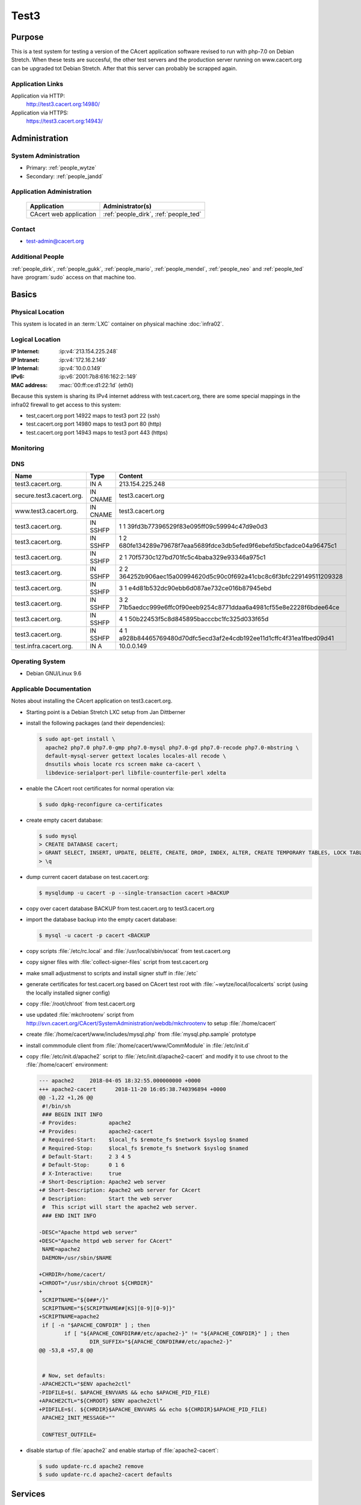 .. index::
   single: Systems; test3

=====
Test3
=====

Purpose
=======

This is a test system for testing a version of the CAcert application software
revised to run with php-7.0 on Debian Stretch. When these tests are succesful,
the other test servers and the production server running on www.cacert.org can
be upgraded tot Debian Stretch. After that this server can probably be scrapped again.

Application Links
-----------------

Application via HTTP:
  http://test3.cacert.org:14980/

Application via HTTPS:
  https://test3.cacert.org:14943/


Administration
==============

System Administration
---------------------

* Primary: :ref:`people_wytze`
* Secondary: :ref:`people_jandd`


Application Administration
--------------------------

  +------------------------+---------------------------------------+
  | Application            | Administrator(s)                      |
  +========================+=======================================+
  | CAcert web application | :ref:`people_dirk`, :ref:`people_ted` |
  +------------------------+---------------------------------------+

Contact
-------

* test-admin@cacert.org

Additional People
-----------------

:ref:`people_dirk`, :ref:`people_gukk`, :ref:`people_mario`,
:ref:`people_mendel`, :ref:`people_neo` and :ref:`people_ted` have
:program:`sudo` access on that machine too.

Basics
======

Physical Location
-----------------

This system is located in an :term:`LXC` container on physical machine
:doc:`infra02`.

Logical Location
----------------

:IP Internet: :ip:v4:`213.154.225.248`
:IP Intranet: :ip:v4:`172.16.2.149`
:IP Internal: :ip:v4:`10.0.0.149`
:IPv6:        :ip:v6:`2001:7b8:616:162:2::149`
:MAC address: :mac:`00:ff:ce:d1:22:1d` (eth0)

Because this system is sharing its IPv4 internet address with test.cacert.org,
there are some special mappings in the infra02 firewall to get access to this system:

* test,cacert.org port 14922 maps to test3 port 22 (ssh)
* test.cacert.org port 14980 maps to test3 port 80 (http)
* test.cacert.org port 14943 maps to test3 port 443 (https)

.. seealso::

   See :doc:`../network`

.. index::
   single: Monitoring; Test3

Monitoring
----------

.. :internal checks: :monitor:`test3.infra.cacert.org`

DNS
---

.. index::
   single: DNS records; Test3

======================== ======== ============================================
Name                     Type     Content
======================== ======== ============================================
test3.cacert.org.        IN A     213.154.225.248
secure.test3.cacert.org. IN CNAME test3.cacert.org
www.test3.cacert.org.    IN CNAME test3.cacert.org
test3.cacert.org.        IN SSHFP 1 1 39fd3b77396529f83e095ff09c59994c47d9e0d3
test3.cacert.org.        IN SSHFP 1 2 680fe134289e79678f7eaa5689fdce3db5efed9f6ebefd5bcfadce04a96475c1
test3.cacert.org.        IN SSHFP 2 1 70f5730c127bd701fc5c4baba329e93346a975c1
test3.cacert.org.        IN SSHFP 2 2 364252b906aec15a00994620d5c90c0f692a41cbc8c6f3bfc229149511209328
test3.cacert.org.        IN SSHFP 3 1 e4d81b532dc90ebb6d087ae732ce016b87945ebd
test3.cacert.org.        IN SSHFP 3 2 71b5aedcc999e6ffc0f90eeb9254c8771ddaa6a4981cf55e8e2228f6bdee64ce
test3.cacert.org.        IN SSHFP 4 1 50b22453f5c8d845895bacccbc1fc325d033f65d
test3.cacert.org.        IN SSHFP 4 1 a928b84465769480d70dfc5ecd3af2e4cdb192ee11d1cffc4f31ea1fbed09d41
test.infra.cacert.org.   IN A     10.0.0.149
======================== ======== ============================================

.. todo:: add AAAA record for IPv6 address
.. todo:: add intra.cacert.org. A record

.. seealso::

   See :wiki:`SystemAdministration/Procedures/DNSChanges`

Operating System
----------------

.. index::
   single: Debian GNU/Linux; Stretch
   single: Debian GNU/Linux; 9.6

* Debian GNU/Linux 9.6

Applicable Documentation
------------------------

Notes about installing the CAcert application on test3.cacert.org.

* Starting point is a Debian Stretch LXC setup from Jan Dittberner

* install the following packages (and their dependencies):
  
  .. code-block:: bash

    $ sudo apt-get install \
      apache2 php7.0 php7.0-gmp php7.0-mysql php7.0-gd php7.0-recode php7.0-mbstring \
      default-mysql-server gettext locales locales-all recode \
      dnsutils whois locate rcs screen make ca-cacert \
      libdevice-serialport-perl libfile-counterfile-perl xdelta

* enable the CAcert root certificates for normal operation via:

  .. code-block:: bash

    $ sudo dpkg-reconfigure ca-certificates

* create empty cacert database:

  .. code-block:: bash

    $ sudo mysql
    > CREATE DATABASE cacert;
    > GRANT SELECT, INSERT, UPDATE, DELETE, CREATE, DROP, INDEX, ALTER, CREATE TEMPORARY TABLES, LOCK TABLES ON cacert.* TO 'cacert'@'localhost' IDENTIFIED BY 'klodder';
    > \q

* dump current cacert database on test.cacert.org:

  .. code-block:: bash

    $ mysqldump -u cacert -p --single-transaction cacert >BACKUP

* copy over cacert database BACKUP from test.cacert.org to test3.cacert.org

* import the database backup into the empty cacert database:

  .. code-block:: bash

    $ mysql -u cacert -p cacert <BACKUP

* copy scripts :file:`/etc/rc.local` and :file:`/usr/local/sbin/socat` from test.cacert.org

* copy signer files with :file:`collect-signer-files` script from test.cacert.org

* make small adjustmenst to scripts and install signer stuff in :file:`/etc`

* generate certificates for test.cacert.org based on CAcert test root with
  :file:`~wytze/local/localcerts` script (using the locally installed signer config)

* copy :file:`/root/chroot` from test.cacert.org

* use updated :file:`mkchrootenv` script from
  http://svn.cacert.org/CAcert/SystemAdministration/webdb/mkchrootenv
  to setup :file:`/home/cacert`

* create :file:`/home/cacert/www/includes/mysql.php` from :file:`mysql.php.sample` prototype

* install commmodule client from :file:`/home/cacert/www/CommModule` in :file:`/etc/init.d`

* copy :file:`/etc/init.d/apache2` script to :file:`/etc/init.d/apache2-cacert` and modify
  it to use chroot to the :file:`/home/cacert` environment:

  .. code-block:: text

    --- apache2     2018-04-05 18:32:55.000000000 +0000
    +++ apache2-cacert      2018-11-20 16:05:38.740396894 +0000
    @@ -1,22 +1,26 @@
     #!/bin/sh
     ### BEGIN INIT INFO
    -# Provides:          apache2
    +# Provides:          apache2-cacert
     # Required-Start:    $local_fs $remote_fs $network $syslog $named
     # Required-Stop:     $local_fs $remote_fs $network $syslog $named
     # Default-Start:     2 3 4 5
     # Default-Stop:      0 1 6
     # X-Interactive:     true
    -# Short-Description: Apache2 web server
    +# Short-Description: Apache2 web server for CAcert
     # Description:       Start the web server
     #  This script will start the apache2 web server.
     ### END INIT INFO
    
    -DESC="Apache httpd web server"
    +DESC="Apache httpd web server for CAcert"
     NAME=apache2
     DAEMON=/usr/sbin/$NAME
    
    +CHRDIR=/home/cacert/
    +CHROOT="/usr/sbin/chroot ${CHRDIR}"
    +
     SCRIPTNAME="${0##*/}"
     SCRIPTNAME="${SCRIPTNAME##[KS][0-9][0-9]}"
    +SCRIPTNAME=apache2
     if [ -n "$APACHE_CONFDIR" ] ; then
            if [ "${APACHE_CONFDIR##/etc/apache2-}" != "${APACHE_CONFDIR}" ] ; then
                    DIR_SUFFIX="${APACHE_CONFDIR##/etc/apache2-}"
    @@ -53,8 +57,8 @@
    
    
     # Now, set defaults:
    -APACHE2CTL="$ENV apache2ctl"
    -PIDFILE=$(. $APACHE_ENVVARS && echo $APACHE_PID_FILE)
    +APACHE2CTL="${CHROOT} $ENV apache2ctl"
    +PIDFILE=$(. ${CHRDIR}$APACHE_ENVVARS && echo ${CHRDIR}$APACHE_PID_FILE)
     APACHE2_INIT_MESSAGE=""
    
     CONFTEST_OUTFILE=

* disable startup of :file:`apache2` and enable startup of :file:`apache2-cacert`:

  .. code-block:: bash

    $ sudo update-rc.d apache2 remove
    $ sudo update-rc.d apache2-cacert defaults

Services
========

Listening services
------------------

+----------+---------+---------+--------------------------------------------+
| Port     | Service | Origin  | Purpose                                    |
+==========+=========+=========+============================================+
| 22/tcp   | ssh     | ANY     | admin console access                       |
+----------+---------+---------+--------------------------------------------+
| 25/tcp   | smtp    | local   | mail delivery to local MTA                 |
+----------+---------+---------+--------------------------------------------+
| 80/tcp   | http    | ANY     | Apache httpd for http://test3.cacert.org/  |
+----------+---------+---------+--------------------------------------------+
| 443/tcp  | https   | ANY     | Apache httpd for https://test3.cacert.org/ |
+----------+---------+---------+--------------------------------------------+
| 3306/tcp | mysql   | local   | MySQL database for ...                     |
+----------+---------+---------+--------------------------------------------+

Running services
----------------

.. index::
   single: Apache
   single: MySQL
   single: Postfix
   single: client.pl
   single: cron
   single: openssh
   single: Puppet agent
   single: rsyslog
   single: server.pl
   single: socat

+----------------+--------------------------------+----------------------------------------+
| Service        | Usage                          | Start mechanism                        |
+================+================================+========================================+
| Apache httpd   | Webserver for the CAcert       | init script                            |
|                | web application                | :file:`/etc/init.d/apache2-cacert`     |
+----------------+--------------------------------+----------------------------------------+
| MySQL          | MariaDB database server        | init script                            |
|                | for the CAcert web application | :file:`/etc/init.d/mysql`              |
+----------------+--------------------------------+----------------------------------------+
| Postfix        | SMTP server for local mail     | init script                            |
|                | submission                     | :file:`/etc/init.d/postfix`            |
+----------------+--------------------------------+----------------------------------------+
| client.pl      | CAcert signer client           | init script                            |
|                |                                | :file:`/etc/init.d/commmodule`         |
+----------------+--------------------------------+----------------------------------------+
| cron           | job scheduler                  | init script                            |
|                |                                | :file:`/etc/init.d/cron`               |
+----------------+--------------------------------+----------------------------------------+
| openssh server | ssh daemon for remote          | init script :file:`/etc/init.d/ssh`    |
|                | administration                 |                                        |
+----------------+--------------------------------+----------------------------------------+
| Puppet agent   | configuration                  | init script                            |
|                | management agent               | :file:`/etc/init.d/puppet`             |
+----------------+--------------------------------+----------------------------------------+
| rsyslog        | syslog daemon                  | init script                            |
|                |                                | :file:`/etc/init.d/syslog`             |
+----------------+--------------------------------+----------------------------------------+
| server.pl      | CAcert signer server           | init script                            |
|                |                                | :file:`/etc/init.d/commmodule-signer`  |
+----------------+--------------------------------+----------------------------------------+
| socat          | Emulate serial connection      | entry in                               |
|                | between CAcert signer          | :file:`/etc/rc.local` that executes    |
|                | client and server              | :file:`/usr/local/sbin/socat-signer`   |
|                |                                | inside a :program:`screen` session     |
+----------------+--------------------------------+----------------------------------------+

Databases
---------

+-------+--------+------------------------+
| RDBMS | Name   | Used for               |
+=======+========+========================+
| MySQL | cacert | CAcert web application |
+-------+--------+------------------------+

Connected Systems
-----------------

* (future) :doc:`monitor`
* (future) :doc:`testmgr` has access to imap and MySQL

Outbound network connections
----------------------------

* :doc:`infra02` as resolving nameserver
* :doc:`puppet` (tcp/8140) as Puppet master
* :doc:`proxyout` as HTTP proxy for APT and Github
* crl.cacert.org (rsync) for getting CRLs
* ocsp.cacert.org (HTTP and HTTPS) for OCSP queries
* translations.cacert.org (HTTP and HTTPS) for obtaining fresh translations
* arbitrary Internet SMTP servers for outgoing mail

Security
========

.. sshkeys::
   :RSA:     SHA256:aA/hNCieeWePfqpWif3OPbXv7Z9uvv1bz63OBKlkdcE MD5:ff:56:e4:71:17:f0:6c:27:d9:a8:bc:45:c6:f9:3e:57
   :DSA:     SHA256:NkJSuQauwVoAmUYg1ckMD2kqQcvIxvO/wikUlREgkyg MD5:d3:88:96:39:08:bd:71:97:37:99:7c:a7:99:30:4d:e4
   :ECDSA:   SHA256:cbWu3MmZ5v/A+Q7rklTIdx3apqSYHPVejiIo9r3uZM4 MD5:96:65:fe:5a:4d:e6:b0:31:01:b8:4a:40:62:4a:86:61
   :ED25519: SHA256:qSi4RGV2lIDXDfxezTry5M2xku4R0c/8TzHqH77QnUE MD5:20:10:47:d4:b8:04:e5:ed:2a:10:65:31:79:66:fc:c3

Dedicated user roles
--------------------

.. If the system has some dedicated user groups besides the sudo group used for
   administration it should be documented here Regular operating system groups
   should not be documented

+--------------+----------------------------+
| User         | Purpose                    |
+==============+============================+
| cacertmail   | IMAP mailbox user          |
+--------------+----------------------------+

.. todo::

   clarify why the signer software on test3 is currently running as the root
   user

The directory :file:`/home/cacert/` is owned by root. The signer is running
from :file:`/home/signer/www/CommModule/server.pl` the client is
running from :file:`/home/cacert/www/CommModule/client.pl`. Both are running as
root. Currently no process uses the *cacertsigner* user.

Non-distribution packages and modifications
-------------------------------------------

The setup is similar to :doc:`test`.

Risk assessments on critical packages
-------------------------------------

The operating system is up-to-date

Critical Configuration items
============================

Keys and X.509 certificates
---------------------------

.. sslcert:: secure.test3.cacert.org
   :altnames:   DNS:secure.test3.cacert.org
   :certfile:   /home/cacert/etc/ssl/certs/secure_test3_cacert_org.crt
   :keyfile:    /home/cacert/etc/ssl/private/secure_test3_cacert_org.pem
   :serial:     50DA
   :expiration: Nov 20 09:29:36 2019 GMT
   :sha1fp:     BA:C8:CB:B8:EB:DF:24:A8:A3:7A:D4:45:86:86:E5:01:97:F7:88:29
   :issuer:     CAcert Testserver Root

.. sslcert:: test3.cacert.org
   :altnames:   DNS:test3.cacert.org
   :certfile:   /home/cacert/etc/ssl/certs/test3_cacert_org.crt
   :keyfile:    /home/cacert/etc/ssl/private/test3_cacert_org.pem
   :serial:     50D9
   :expiration: Nov 20 09:29:35 2019 GMT
   :sha1fp:     F2:3C:3A:74:DE:33:69:6C:7E:EF:E4:D1:D1:51:CC:7B:5F:37:BF:2E
   :issuer:     CAcert Testserver Root

**CA certificates on test3**:

These test root certficates are copies from the ones on
:doc:`test`

.. note::

   There are two directories :file:`/etc/root3/` and :file:`/etc/root4/` that
   are supported by the signer but do not contain actual keys and certificates.

.. seealso::

   * :wiki:`SystemAdministration/CertificateList`

openssl configuration for the signer server
-------------------------------------------

There are some openssl configuration files that are used by the server.pl
signer that are stored in :file:`/etc/ssl/{caname}-{purpose}.cnf`.

These files are modified with respect to the reference version in
http://svn.cacert.org/CAcert/SystemAdministration/signer/ssl/,
the modifications involve recent development patches (CRL serial numbers)
and test server adjustments (copied over from test.cacert.org).

Apache httpd configuration
--------------------------

Apache httpd is running in a chroot :file:`/home/cacert/` its configuration is
stored in :file:`/home/cacert/etc/apache2`.

Postfix configuration
---------------------

Postfix configuration is stored in :file:`/etc/postfix`.

Postfix is configured to accept mail for ``test3.cacert.org`` and ``localhost``
all mail is delivered to the mailbox of the *cacertmail* user in
:file:`/var/mail/cacertmail` via :file:`/etc/postfix/virtual.regexp`.

Tasks
=====

Changes
=======

Planned
-------

.. todo:: implement git workflows for updates maybe using :doc:`jenkins`

System Future
-------------

.. * No plans

Additional documentation
========================

.. seealso::

   * :wiki:`PostfixConfiguration`
   * https://codedocs.cacert.org/

References
----------

Apache httpd documentation
  http://httpd.apache.org/docs/2.4/
Apache Debian wiki page
  https://wiki.debian.org/Apache
openssl documentation
  https://www.openssl.org/docs/
Postfix documentation
  http://www.postfix.org/documentation.html
Postfix Debian wiki page
  https://wiki.debian.org/Postfix
